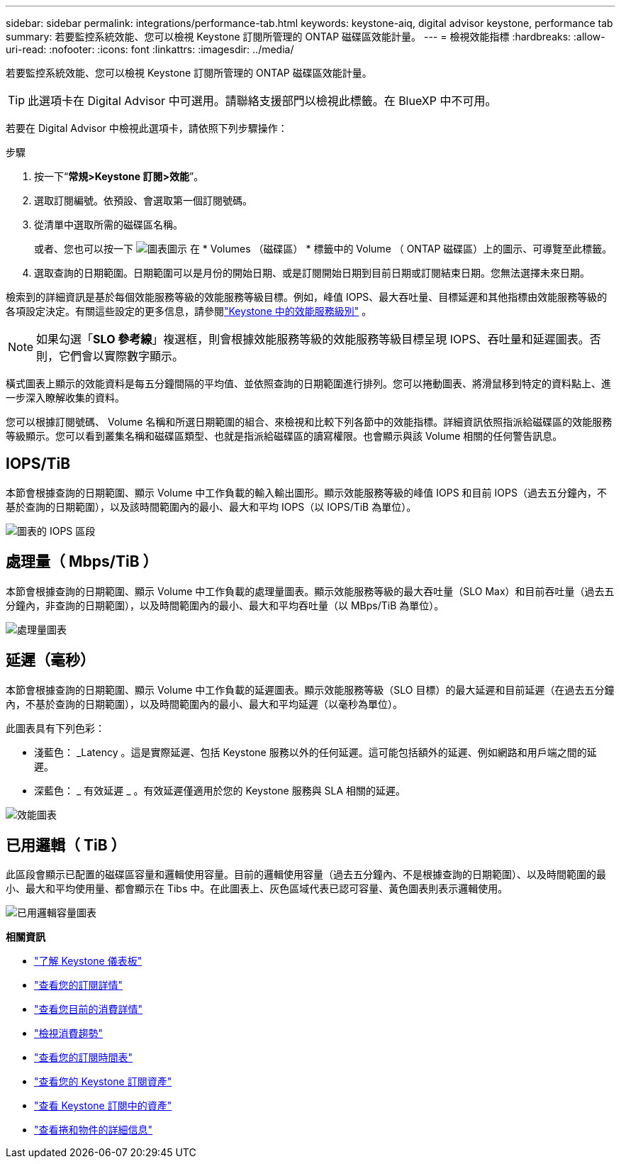 ---
sidebar: sidebar 
permalink: integrations/performance-tab.html 
keywords: keystone-aiq, digital advisor keystone, performance tab 
summary: 若要監控系統效能、您可以檢視 Keystone 訂閱所管理的 ONTAP 磁碟區效能計量。 
---
= 檢視效能指標
:hardbreaks:
:allow-uri-read: 
:nofooter: 
:icons: font
:linkattrs: 
:imagesdir: ../media/


[role="lead"]
若要監控系統效能、您可以檢視 Keystone 訂閱所管理的 ONTAP 磁碟區效能計量。


TIP: 此選項卡在 Digital Advisor 中可選用。請聯絡支援部門以檢視此標籤。在 BlueXP 中不可用。

若要在 Digital Advisor 中檢視此選項卡，請依照下列步驟操作：

.步驟
. 按一下“*常規>Keystone 訂閱>效能*”。
. 選取訂閱編號。依預設、會選取第一個訂閱號碼。
. 從清單中選取所需的磁碟區名稱。
+
或者、您也可以按一下 image:aiq-ks-time-icon.png["圖表圖示"] 在 * Volumes （磁碟區） * 標籤中的 Volume （ ONTAP 磁碟區）上的圖示、可導覽至此標籤。

. 選取查詢的日期範圍。日期範圍可以是月份的開始日期、或是訂閱開始日期到目前日期或訂閱結束日期。您無法選擇未來日期。


檢索到的詳細資訊是基於每個效能服務等級的效能服務等級目標。例如，峰值 IOPS、最大吞吐量、目標延遲和其他指標由效能服務等級的各項設定決定。有關這些設定的更多信息，請參閱link:../concepts/service-levels.html["Keystone 中的效能服務級別"] 。


NOTE: 如果勾選「*SLO 參考線*」複選框，則會根據效能服務等級的效能服務等級目標呈現 IOPS、吞吐量和延遲圖表。否則，它們會以實際數字顯示。

橫式圖表上顯示的效能資料是每五分鐘間隔的平均值、並依照查詢的日期範圍進行排列。您可以捲動圖表、將滑鼠移到特定的資料點上、進一步深入瞭解收集的資料。

您可以根據訂閱號碼、 Volume 名稱和所選日期範圍的組合、來檢視和比較下列各節中的效能指標。詳細資訊依照指派給磁碟區的效能服務等級顯示。您可以看到叢集名稱和磁碟區類型、也就是指派給磁碟區的讀寫權限。也會顯示與該 Volume 相關的任何警告訊息。



== IOPS/TiB

本節會根據查詢的日期範圍、顯示 Volume 中工作負載的輸入輸出圖形。顯示效能服務等級的峰值 IOPS 和目前 IOPS（過去五分鐘內，不基於查詢的日期範圍），以及該時間範圍內的最小、最大和平均 IOPS（以 IOPS/TiB 為單位）。

image:perf-iops.png["圖表的 IOPS 區段"]



== 處理量（ Mbps/TiB ）

本節會根據查詢的日期範圍、顯示 Volume 中工作負載的處理量圖表。顯示效能服務等級的最大吞吐量（SLO Max）和目前吞吐量（過去五分鐘內，非查詢的日期範圍），以及時間範圍內的最小、最大和平均吞吐量（以 MBps/TiB 為單位）。

image:perf-thr.png["處理量圖表"]



== 延遲（毫秒）

本節會根據查詢的日期範圍、顯示 Volume 中工作負載的延遲圖表。顯示效能服務等級（SLO 目標）的最大延遲和目前延遲（在過去五分鐘內，不基於查詢的日期範圍），以及時間範圍內的最小、最大和平均延遲（以毫秒為單位）。

此圖表具有下列色彩：

* 淺藍色： _Latency 。這是實際延遲、包括 Keystone 服務以外的任何延遲。這可能包括額外的延遲、例如網路和用戶端之間的延遲。
* 深藍色： _ 有效延遲 _ 。有效延遲僅適用於您的 Keystone 服務與 SLA 相關的延遲。


image:perf-lat.png["效能圖表"]



== 已用邏輯（ TiB ）

此區段會顯示已配置的磁碟區容量和邏輯使用容量。目前的邏輯使用容量（過去五分鐘內、不是根據查詢的日期範圍）、以及時間範圍的最小、最大和平均使用量、都會顯示在 Tibs 中。在此圖表上、灰色區域代表已認可容量、黃色圖表則表示邏輯使用。

image:perf-log-usd.png["已用邏輯容量圖表"]

*相關資訊*

* link:../integrations/dashboard-overview.html["了解 Keystone 儀表板"]
* link:../integrations/subscriptions-tab.html["查看您的訂閱詳情"]
* link:../integrations/current-usage-tab.html["查看您目前的消費詳情"]
* link:../integrations/consumption-tab.html["檢視消費趨勢"]
* link:../integrations/subscription-timeline.html["查看您的訂閱時間表"]
* link:../integrations/assets-tab.html["查看您的 Keystone 訂閱資產"]
* link:../integrations/assets.html["查看 Keystone 訂閱中的資產"]
* link:../integrations/volumes-objects-tab.html["查看捲和物件的詳細信息"]


